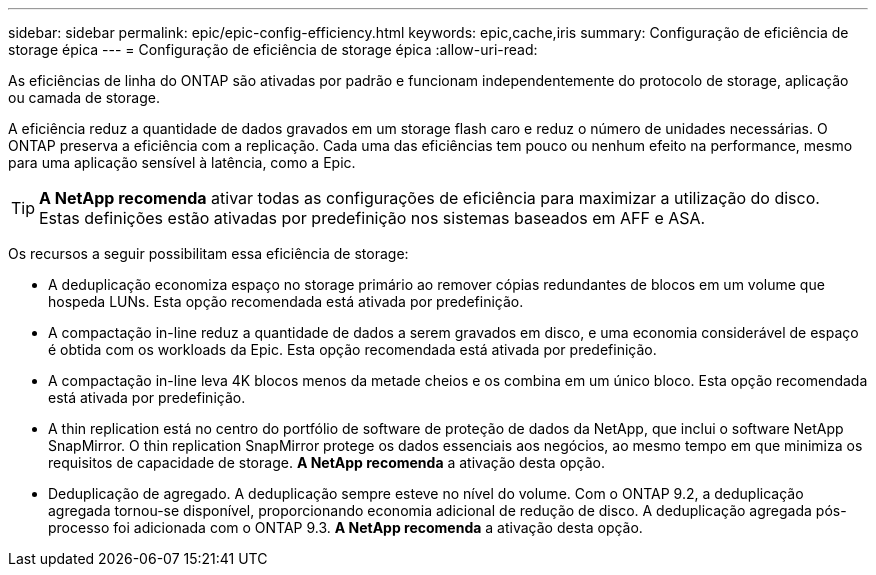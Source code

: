 ---
sidebar: sidebar 
permalink: epic/epic-config-efficiency.html 
keywords: epic,cache,iris 
summary: Configuração de eficiência de storage épica 
---
= Configuração de eficiência de storage épica
:allow-uri-read: 


[role="lead"]
As eficiências de linha do ONTAP são ativadas por padrão e funcionam independentemente do protocolo de storage, aplicação ou camada de storage.

A eficiência reduz a quantidade de dados gravados em um storage flash caro e reduz o número de unidades necessárias. O ONTAP preserva a eficiência com a replicação. Cada uma das eficiências tem pouco ou nenhum efeito na performance, mesmo para uma aplicação sensível à latência, como a Epic.

[TIP]
====
*A NetApp recomenda* ativar todas as configurações de eficiência para maximizar a utilização do disco. Estas definições estão ativadas por predefinição nos sistemas baseados em AFF e ASA.

====
Os recursos a seguir possibilitam essa eficiência de storage:

* A deduplicação economiza espaço no storage primário ao remover cópias redundantes de blocos em um volume que hospeda LUNs. Esta opção recomendada está ativada por predefinição.
* A compactação in-line reduz a quantidade de dados a serem gravados em disco, e uma economia considerável de espaço é obtida com os workloads da Epic. Esta opção recomendada está ativada por predefinição.
* A compactação in-line leva 4K blocos menos da metade cheios e os combina em um único bloco. Esta opção recomendada está ativada por predefinição.
* A thin replication está no centro do portfólio de software de proteção de dados da NetApp, que inclui o software NetApp SnapMirror. O thin replication SnapMirror protege os dados essenciais aos negócios, ao mesmo tempo em que minimiza os requisitos de capacidade de storage. *A NetApp recomenda* a ativação desta opção.
* Deduplicação de agregado. A deduplicação sempre esteve no nível do volume. Com o ONTAP 9.2, a deduplicação agregada tornou-se disponível, proporcionando economia adicional de redução de disco. A deduplicação agregada pós-processo foi adicionada com o ONTAP 9.3. *A NetApp recomenda* a ativação desta opção.

